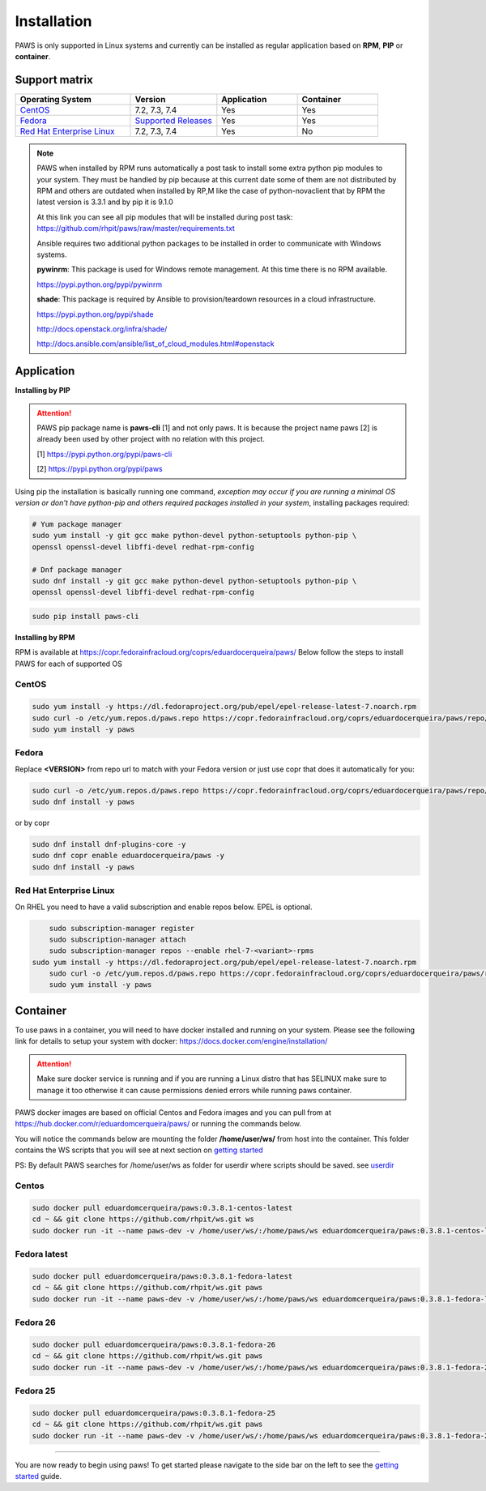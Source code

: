 Installation
============

PAWS is only supported in Linux systems and currently can be installed as 
regular application based on **RPM**, **PIP** or **container**. 

Support matrix
--------------

.. csv-table::
	:header: "Operating System", "Version", "Application", "Container"
	:widths: 100, 75, 70, 70

	"`CentOS <http://www.centos.org>`_", "7.2, 7.3, 7.4", "Yes", "Yes"
	"`Fedora <http://www.fedoraproject.org>`_", "`Supported Releases <https://fedoraproject.org/wiki/Releases#Current_Supported_Releases>`_", "Yes", "Yes"
	"`Red Hat Enterprise Linux <https://www.redhat.com/en/technologies/linux-platforms>`_", "7.2, 7.3, 7.4", "Yes", "No"

.. note::

	PAWS when installed by RPM runs automatically a post task to install 
	some extra python pip modules to your system. They must be handled by pip
	because at this current date some of them are not distributed by RPM 
	and others are outdated when installed by RP,M like the case of 
	python-novaclient that by RPM the latest version is 3.3.1 
	and by pip it is 9.1.0 

	At this link you can see all pip modules that will be installed during
	post task: https://github.com/rhpit/paws/raw/master/requirements.txt
		 
	Ansible requires two additional python packages to be installed in order
	to communicate with Windows systems.

	**pywinrm**: This package is used for Windows remote management.
	At this time there is no RPM available.

	https://pypi.python.org/pypi/pywinrm

	**shade**: This package is required by Ansible to
	provision/teardown resources in a cloud infrastructure.

	https://pypi.python.org/pypi/shade
	
	http://docs.openstack.org/infra/shade/
	
	http://docs.ansible.com/ansible/list_of_cloud_modules.html#openstack


Application
-----------

**Installing by PIP**

.. attention::

	PAWS pip package name is **paws-cli** [1] and not only paws. It is because 
	the project name paws [2] is already been used by other project with no
	relation with this project.
	
	[1] https://pypi.python.org/pypi/paws-cli
	
	[2] https://pypi.python.org/pypi/paws

Using pip the installation is basically running one command, *exception may
occur if you are running a minimal OS version or don't have python-pip and 
others required packages installed in your system*, installing packages required:

.. code:: bash

	# Yum package manager
	sudo yum install -y git gcc make python-devel python-setuptools python-pip \
	openssl openssl-devel libffi-devel redhat-rpm-config

	# Dnf package manager
	sudo dnf install -y git gcc make python-devel python-setuptools python-pip \
	openssl openssl-devel libffi-devel redhat-rpm-config

.. code-block:: bash

	sudo pip install paws-cli


**Installing by RPM**

RPM is available at https://copr.fedorainfracloud.org/coprs/eduardocerqueira/paws/ 
Below follow the steps to install PAWS for each of supported OS

CentOS
++++++

.. code-block:: bash

	sudo yum install -y https://dl.fedoraproject.org/pub/epel/epel-release-latest-7.noarch.rpm
	sudo curl -o /etc/yum.repos.d/paws.repo https://copr.fedorainfracloud.org/coprs/eduardocerqueira/paws/repo/epel-7/eduardocerqueira-paws-epel-7.repo
	sudo yum install -y paws

Fedora
++++++

Replace **<VERSION>** from repo url to match with your Fedora version or just
use copr that does it automatically for you:

.. code-block:: bash

	sudo curl -o /etc/yum.repos.d/paws.repo https://copr.fedorainfracloud.org/coprs/eduardocerqueira/paws/repo/fedora-<VERSION>/eduardocerqueira-paws-fedora-<VERSION>.repo
	sudo dnf install -y paws
	
or by copr

.. code-block:: bash

	sudo dnf install dnf-plugins-core -y
	sudo dnf copr enable eduardocerqueira/paws -y
	sudo dnf install -y paws


Red Hat Enterprise Linux
++++++++++++++++++++++++

On RHEL you need to have a valid subscription and enable repos below. EPEL is optional.

.. code-block:: bash

	sudo subscription-manager register
	sudo subscription-manager attach
	sudo subscription-manager repos --enable rhel-7-<variant>-rpms
    sudo yum install -y https://dl.fedoraproject.org/pub/epel/epel-release-latest-7.noarch.rpm
	sudo curl -o /etc/yum.repos.d/paws.repo https://copr.fedorainfracloud.org/coprs/eduardocerqueira/paws/repo/epel-7/eduardocerqueira-paws-epel-7.repo
	sudo yum install -y paws


Container
---------

To use paws in a container, you will need to have docker installed and running
on your system. Please see the following link for details to setup your system
with docker: https://docs.docker.com/engine/installation/

.. attention::

   Make sure docker service is running and if you are running a Linux distro
   that has SELINUX make sure to manage it too otherwise it can cause 
   permissions denied errors while running paws container.

PAWS docker images are based on official Centos and Fedora images and you can 
pull from at https://hub.docker.com/r/eduardomcerqueira/paws/ or running the 
commands below.

You will notice the commands below are mounting the folder 
**/home/user/ws/** from host into the container. This folder contains
the WS scripts that you will see at next section on `getting started <guide.html>`_ 

PS: By default PAWS searches for /home/user/ws as folder for userdir where
scripts should be saved. see `userdir <tasks.html?highlight=userdir>`_

Centos
++++++

.. code-block:: bash

	sudo docker pull eduardomcerqueira/paws:0.3.8.1-centos-latest
	cd ~ && git clone https://github.com/rhpit/ws.git ws
	sudo docker run -it --name paws-dev -v /home/user/ws/:/home/paws/ws eduardomcerqueira/paws:0.3.8.1-centos-latest /bin/bash

Fedora latest
+++++++++++++

.. code-block:: bash

	sudo docker pull eduardomcerqueira/paws:0.3.8.1-fedora-latest
	cd ~ && git clone https://github.com/rhpit/ws.git paws
	sudo docker run -it --name paws-dev -v /home/user/ws/:/home/paws/ws eduardomcerqueira/paws:0.3.8.1-fedora-latest /bin/bash

Fedora 26
+++++++++

.. code-block:: bash

	sudo docker pull eduardomcerqueira/paws:0.3.8.1-fedora-26
	cd ~ && git clone https://github.com/rhpit/ws.git paws
	sudo docker run -it --name paws-dev -v /home/user/ws/:/home/paws/ws eduardomcerqueira/paws:0.3.8.1-fedora-26 /bin/bash

Fedora 25
+++++++++

.. code-block:: bash

	sudo docker pull eduardomcerqueira/paws:0.3.8.1-fedora-25
	cd ~ && git clone https://github.com/rhpit/ws.git paws
	sudo docker run -it --name paws-dev -v /home/user/ws/:/home/paws/ws eduardomcerqueira/paws:0.3.8.1-fedora-25 /bin/bash

----

You are now ready to begin using paws! To get started please navigate to the
side bar on the left to see the `getting started <guide.html>`_
guide.
